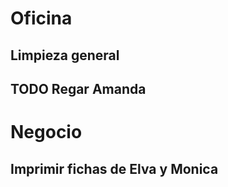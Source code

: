 * Oficina
** Limpieza general
   DEADLINE: <2017-01-15 dom +3m >
** TODO Regar Amanda
   DEADLINE: <2016-10-21 vie +7d >
   :PROPERTIES:
   :ID:       373f01b4-2e44-47e9-8df6-4008a9df1c6a
   :END:

* Negocio
** Imprimir fichas de Elva y Monica
   DEADLINE: <2016-10-30 dom +1m -3d>
